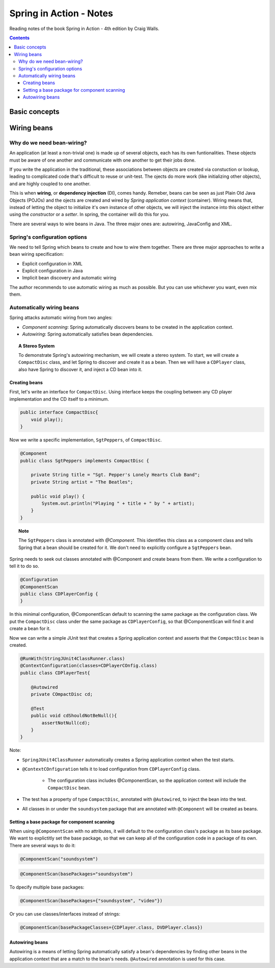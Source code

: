 ================================
Spring in Action - Notes
================================
Reading notes of the book Spring in Action - 4th edition by Craig Walls.

.. contents::


----------------------
Basic concepts
----------------------

----------------------
Wiring beans
----------------------


Why do we need bean-wiring?
----------------------------------

An application (at least a non-trivial one) is made up of several objects, each has its own funtionalities. These objects must be aware of one another and communicate with one another to get their jobs done.

If you write the application in the traditional, these associations between objects are created via constuction or lookup, leading to complicated code that's difficult to reuse or unit-test. The ojects do more work (like initializing other objects), and are highly coupled to one another.


This is when **wiring**, or **dependency injection** (DI), comes handy. Remeber, beans can be seen as just Plain Old Java Objects (POJOs) and the ojects are created and wired by *Spring application context* (container). Wiring means that, instead of letting the object to initialize it's own instance of other objects, we will inject the instance into this object either using the *constructor* or a *setter*. In spring, the container will do this for you.

There are several ways to wire beans in Java. The three major ones are: autowiring, JavaConfig and XML. 


Spring's configuration options
----------------------------------

We need to tell Spring which beans to create and how to wire them together. There are three major approaches to write a bean wiring specification:

- Explicit configuration in XML
- Explicit configuration in Java
- Implicit bean discovery and automatic wiring

The author recommends to use automatic wiring as much as possible. But you can use whichever you want, even mix them.

Automatically wiring beans
----------------------------------
Spring attacks automatic wiring from two angles:

- *Component scanning*: Spring automatically discovers beans to be created in the application context.
- *Autowiring*: Spring automatically satisfies bean dependencies.

.. topic:: A Stereo System

    To demonstrate Spring's autowiring mechanism, we will create a stereo system. To start, we will create a ``CompactDisc`` class, and let Spring to discover and create it as a bean. Then we will have a ``CDPlayer`` class, also have Spring to discover it, and inject a CD bean into it.

Creating beans
==================================

First, let's write an interface for ``CompactDisc``. Using interface keeps the coupling between any CD player implementation and the CD itself to a minimum.

.. code-block:: java

    public interface CompactDisc{
        void play();
    }

Now we write a specific implementation, ``SgtPeppers``, of ``CompactDisc``.

.. code-block:: java

    @Component
    public class SgtPeppers implements CompactDisc {

        private String title = "Sgt. Pepper's Lonely Hearts Club Band";
        private String artist = "The Beatles";

        public void play() {
            System.out.println("Playing " + title + " by " + artist);
        }
    }


.. topic:: Note
    
    The ``SgtPeppers`` class is annotated with *@Component*. This identifies this class as a component class and tells Spring that a bean should be created for it. We don't need to explicitly configure a ``SgtPeppers`` bean.

Spring needs to seek out classes annotated with @Component and create beans from them. We write a configuration to tell it to do so.

.. code-block:: java

    @Configuration
    @ComponentScan
    public class CDPlayerConfig {
    }

In this minimal configuration, @ComponentScan default to scanning the same package as the configuration class. We put the ``CompactDisc`` class under the same package as ``CDPlayerConfig``, so that @ComponentScan will find it and create a bean for it.

Now we can write a simple JUnit test that creates a Spring application context and asserts that the ``CompactDisc`` bean is created.

.. code-block:: java

    @RunWith(StringJUnit4ClassRunner.class)
    @ContextConfiguration(classes=CDPlayerCOnfig.class)
    public class CDPlayerTest{

        @Autowired
        private COmpactDisc cd;

        @Test
        public void cdShouldNotBeNull(){
            assertNotNull(cd);
        }
    }

Note:

- ``SpringJUnit4ClassRunner`` automatically creates a Spring application context when the test starts.
- ``@ContextCOnfiguration`` tells it to load configuration from ``CDPlayerConfig`` class.

    - The configuration class includes @ComponentScan, so the application context will include the ``CompactDisc`` bean.

- The test has a property of type ``CompactDisc``, annotated with ``@Autowired``, to inject the bean into the test.
- All classes in or under the ``soundsystem`` package that are annotated with ``@Component`` will be created as beans.

Setting a base package for component scanning
==============================================
When using ``@ComponentScan`` with no attributes, it will default to the configuration class's package as its base package. 
We want to explictitly set the base package, so that we can keep all of the configuration code in a package of its own.
There are several ways to do it:

.. code-block:: java

    @ComponentScan("soundsystem")

.. code-block:: java

    @ComponentScan(basePackages="soundsystem")

To dpecify multiple base packages:

.. code-block:: java

    @ComponentScan(basePackages={"soundsystem", "video"})

Or you can use classes/interfaces instead of strings:

.. code-block:: java

    @ComponentScan(basePackageClasses={CDPlayer.class, DVDPlayer.class})


Autowiring beans
==============================================
Autowiring is a means of letting Spring automatically satisfy a bean's dependencies by finding other beans in the application context that are a match to the bean's needs. ``@Autowired`` annotation is used for this case.

